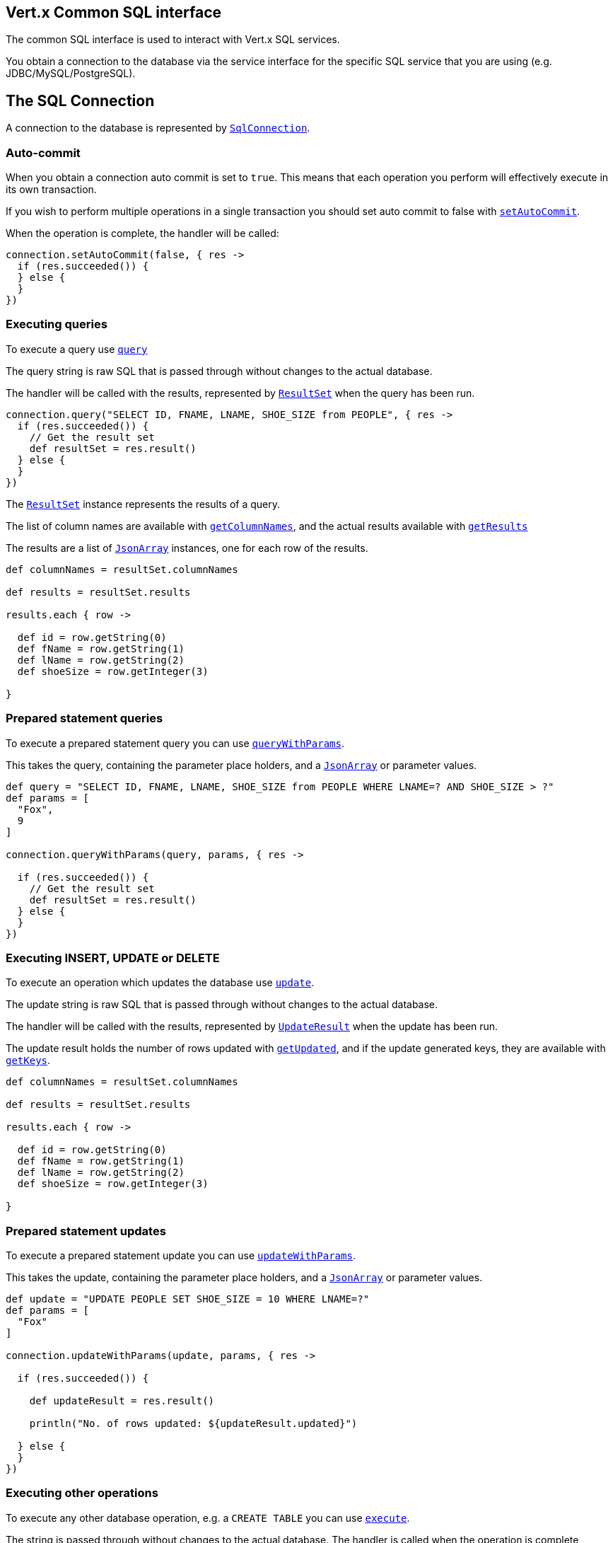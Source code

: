 == Vert.x Common SQL interface

The common SQL interface is used to interact with Vert.x SQL services.

You obtain a connection to the database via the service interface for the specific SQL service that you are using
(e.g. JDBC/MySQL/PostgreSQL).

== The SQL Connection

A connection to the database is represented by `link:groovydoc/io/vertx/groovy/ext/sql/SqlConnection.html[SqlConnection]`.

=== Auto-commit

When you obtain a connection auto commit is set to `true`. This means that each operation you perform will effectively
execute in its own transaction.

If you wish to perform multiple operations in a single transaction you should set auto commit to false with
`link:groovydoc/io/vertx/groovy/ext/sql/SqlConnection.html#setAutoCommit(boolean,%20io.vertx.core.Handler)[setAutoCommit]`.

When the operation is complete, the handler will be called:

[source,java]
----
connection.setAutoCommit(false, { res ->
  if (res.succeeded()) {
  } else {
  }
})

----

=== Executing queries

To execute a query use `link:groovydoc/io/vertx/groovy/ext/sql/SqlConnection.html#query(java.lang.String,%20io.vertx.core.Handler)[query]`

The query string is raw SQL that is passed through without changes to the actual database.

The handler will be called with the results, represented by `link:groovydoc/io/vertx/groovy/ext/sql/ResultSet.html[ResultSet]` when the query has
been run.

[source,java]
----
connection.query("SELECT ID, FNAME, LNAME, SHOE_SIZE from PEOPLE", { res ->
  if (res.succeeded()) {
    // Get the result set
    def resultSet = res.result()
  } else {
  }
})

----

The `link:groovydoc/io/vertx/groovy/ext/sql/ResultSet.html[ResultSet]` instance represents the results of a query.

The list of column names are available with `link:groovydoc/io/vertx/groovy/ext/sql/ResultSet.html#getColumnNames()[getColumnNames]`, and the actual results
available with `link:groovydoc/io/vertx/groovy/ext/sql/ResultSet.html#getResults()[getResults]`

The results are a list of `link:groovydoc/io/vertx/groovy/core/json/JsonArray.html[JsonArray]` instances, one for each row of the results.

[source,java]
----

def columnNames = resultSet.columnNames

def results = resultSet.results

results.each { row ->

  def id = row.getString(0)
  def fName = row.getString(1)
  def lName = row.getString(2)
  def shoeSize = row.getInteger(3)

}


----

=== Prepared statement queries

To execute a prepared statement query you can use
`link:groovydoc/io/vertx/groovy/ext/sql/SqlConnection.html#queryWithParams(java.lang.String,%20io.vertx.core.json.JsonArray,%20io.vertx.core.Handler)[queryWithParams]`.

This takes the query, containing the parameter place holders, and a `link:groovydoc/io/vertx/groovy/core/json/JsonArray.html[JsonArray]` or parameter
values.

[source,java]
----

def query = "SELECT ID, FNAME, LNAME, SHOE_SIZE from PEOPLE WHERE LNAME=? AND SHOE_SIZE > ?"
def params = [
  "Fox",
  9
]

connection.queryWithParams(query, params, { res ->

  if (res.succeeded()) {
    // Get the result set
    def resultSet = res.result()
  } else {
  }
})


----

=== Executing INSERT, UPDATE or DELETE

To execute an operation which updates the database use `link:groovydoc/io/vertx/groovy/ext/sql/SqlConnection.html#update(java.lang.String,%20io.vertx.core.Handler)[update]`.

The update string is raw SQL that is passed through without changes to the actual database.

The handler will be called with the results, represented by `link:groovydoc/io/vertx/groovy/ext/sql/UpdateResult.html[UpdateResult]` when the update has
been run.

The update result holds the number of rows updated with `link:groovydoc/io/vertx/groovy/ext/sql/UpdateResult.html#getUpdated()[getUpdated]`, and
if the update generated keys, they are available with `link:groovydoc/io/vertx/groovy/ext/sql/UpdateResult.html#getKeys()[getKeys]`.

[source,java]
----

def columnNames = resultSet.columnNames

def results = resultSet.results

results.each { row ->

  def id = row.getString(0)
  def fName = row.getString(1)
  def lName = row.getString(2)
  def shoeSize = row.getInteger(3)

}


----

=== Prepared statement updates

To execute a prepared statement update you can use
`link:groovydoc/io/vertx/groovy/ext/sql/SqlConnection.html#updateWithParams(java.lang.String,%20io.vertx.core.json.JsonArray,%20io.vertx.core.Handler)[updateWithParams]`.

This takes the update, containing the parameter place holders, and a `link:groovydoc/io/vertx/groovy/core/json/JsonArray.html[JsonArray]` or parameter
values.

[source,java]
----

def update = "UPDATE PEOPLE SET SHOE_SIZE = 10 WHERE LNAME=?"
def params = [
  "Fox"
]

connection.updateWithParams(update, params, { res ->

  if (res.succeeded()) {

    def updateResult = res.result()

    println("No. of rows updated: ${updateResult.updated}")

  } else {
  }
})


----

=== Executing other operations

To execute any other database operation, e.g. a `CREATE TABLE` you can use
`link:groovydoc/io/vertx/groovy/ext/sql/SqlConnection.html#execute(java.lang.String,%20io.vertx.core.Handler)[execute]`.

The string is passed through without changes to the actual database. The handler is called when the operation
is complete

[source,java]
----

def sql = "CREATE TABLE PEOPLE (ID int generated by default as identity (start with 1 increment by 1) not null,FNAME varchar(255), LNAME varchar(255), SHOE_SIZE int);"

connection.execute(sql, { execute ->
  if (execute.succeeded()) {
    println("Table created !")
  } else {
  }
})


----

=== Using transactions

To use transactions first set auto-commit to false with `link:groovydoc/io/vertx/groovy/ext/sql/SqlConnection.html#setAutoCommit(boolean,%20io.vertx.core.Handler)[setAutoCommit]`.

You then do your transactional operations and when you want to commit or rollback use
`link:groovydoc/io/vertx/groovy/ext/sql/SqlConnection.html#commit(io.vertx.core.Handler)[commit]` or
`link:groovydoc/io/vertx/groovy/ext/sql/SqlConnection.html#rollback(io.vertx.core.Handler)[rollback]`.

Once the commit/rollback is complete the handler will be called and the next transaction will be automatically started.

[source,java]
----

// Do stuff with connection - updates etc

// Now commit

connection.commit({ res ->
  if (res.succeeded()) {
  } else {
  }
})


----

=== Closing connections

When you've done with the connection you should return it to the pool with `link:groovydoc/io/vertx/groovy/ext/sql/SqlConnection.html#close(io.vertx.core.Handler)[close]`.